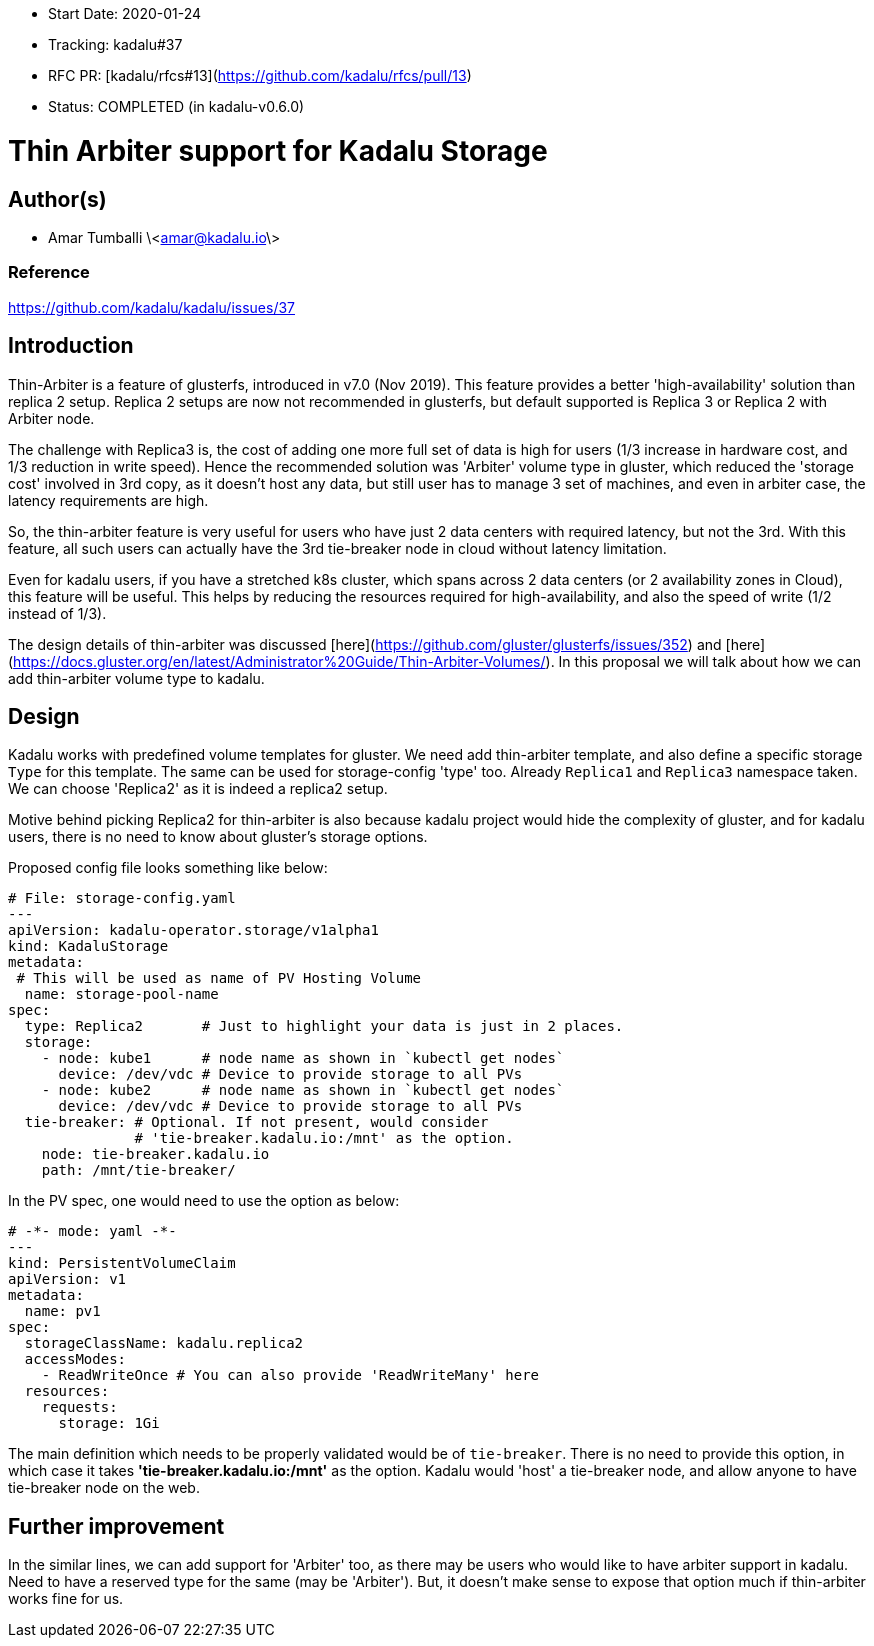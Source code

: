 - Start Date: 2020-01-24
- Tracking: kadalu#37
- RFC PR: [kadalu/rfcs#13](https://github.com/kadalu/rfcs/pull/13)
- Status: COMPLETED (in kadalu-v0.6.0)

# Thin Arbiter support for Kadalu Storage


## Author(s)

- Amar Tumballi \<amar@kadalu.io\>

### Reference

https://github.com/kadalu/kadalu/issues/37


## Introduction

Thin-Arbiter is a feature of glusterfs, introduced in v7.0 (Nov 2019). This feature provides a better 'high-availability' solution than replica 2 setup. Replica 2 setups are now not recommended in glusterfs, but default supported is Replica 3 or Replica 2 with Arbiter node. 

The challenge with Replica3 is, the cost of adding one more full set of data is high for users (1/3 increase in hardware cost, and 1/3 reduction in write speed). Hence the recommended solution was 'Arbiter' volume type in gluster, which reduced the 'storage cost' involved in 3rd copy, as it doesn't host any data, but still user has to manage 3 set of machines, and even in arbiter case, the latency requirements are high.


So, the thin-arbiter feature is very useful for users who have just 2 data centers with required latency, but not the 3rd. With this feature, all such users can actually have the 3rd tie-breaker node in cloud without latency limitation.

Even for kadalu users, if you have a stretched k8s cluster, which spans across 2 data centers (or 2 availability zones in Cloud), this feature will be useful. This helps by reducing the resources required for high-availability, and also the speed of write (1/2 instead of 1/3).

The design details of thin-arbiter was discussed [here](https://github.com/gluster/glusterfs/issues/352) and [here](https://docs.gluster.org/en/latest/Administrator%20Guide/Thin-Arbiter-Volumes/). In this proposal we will talk about how we can add thin-arbiter volume type to kadalu.


## Design

Kadalu works with predefined volume templates for gluster. We need add thin-arbiter template, and also define a specific storage `Type` for this template. The same can be used for storage-config 'type' too. Already `Replica1` and `Replica3` namespace taken. We can choose 'Replica2' as it is indeed a replica2 setup.

Motive behind picking Replica2 for thin-arbiter is also because kadalu project would hide the complexity of gluster, and for kadalu users, there is no need to know about gluster's storage options.

Proposed config file looks something like below:

```yaml
# File: storage-config.yaml
---
apiVersion: kadalu-operator.storage/v1alpha1
kind: KadaluStorage
metadata:
 # This will be used as name of PV Hosting Volume
  name: storage-pool-name
spec:
  type: Replica2       # Just to highlight your data is just in 2 places.
  storage:
    - node: kube1      # node name as shown in `kubectl get nodes`
      device: /dev/vdc # Device to provide storage to all PVs
    - node: kube2      # node name as shown in `kubectl get nodes`
      device: /dev/vdc # Device to provide storage to all PVs
  tie-breaker: # Optional. If not present, would consider
               # 'tie-breaker.kadalu.io:/mnt' as the option.
    node: tie-breaker.kadalu.io
    path: /mnt/tie-breaker/
```

In the PV spec, one would need to use the option as below:

```yaml
# -*- mode: yaml -*-
---
kind: PersistentVolumeClaim
apiVersion: v1
metadata:
  name: pv1
spec:
  storageClassName: kadalu.replica2
  accessModes:
    - ReadWriteOnce # You can also provide 'ReadWriteMany' here
  resources:
    requests:
      storage: 1Gi
```

The main definition which needs to be properly validated would be of `tie-breaker`. There is no need to provide this option, in which case it takes **'tie-breaker.kadalu.io:/mnt'** as the option. Kadalu would 'host' a tie-breaker node, and allow anyone to have tie-breaker node on the web.

## Further improvement

In the similar lines, we can add support for 'Arbiter' too, as there may be users who would like to have arbiter support in kadalu. Need to have a reserved type for the same (may be 'Arbiter'). But, it doesn't make sense to expose that option much if thin-arbiter works fine for us.
